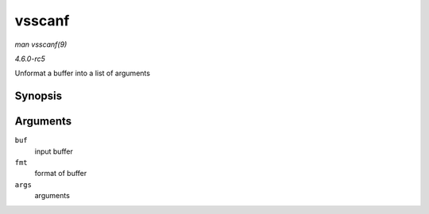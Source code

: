 .. -*- coding: utf-8; mode: rst -*-

.. _API-vsscanf:

=======
vsscanf
=======

*man vsscanf(9)*

*4.6.0-rc5*

Unformat a buffer into a list of arguments


Synopsis
========

.. c:function:: int vsscanf( const char * buf, const char * fmt, va_list args )

Arguments
=========

``buf``
    input buffer

``fmt``
    format of buffer

``args``
    arguments


.. ------------------------------------------------------------------------------
.. This file was automatically converted from DocBook-XML with the dbxml
.. library (https://github.com/return42/sphkerneldoc). The origin XML comes
.. from the linux kernel, refer to:
..
.. * https://github.com/torvalds/linux/tree/master/Documentation/DocBook
.. ------------------------------------------------------------------------------
